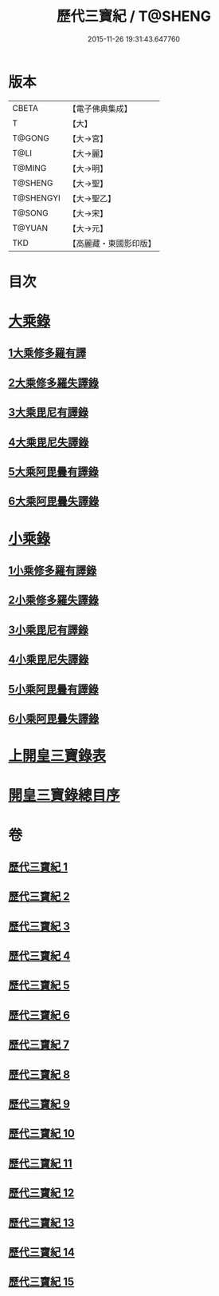 #+TITLE: 歷代三寶紀 / T@SHENG
#+DATE: 2015-11-26 19:31:43.647760
* 版本
 |     CBETA|【電子佛典集成】|
 |         T|【大】     |
 |    T@GONG|【大→宮】   |
 |      T@LI|【大→麗】   |
 |    T@MING|【大→明】   |
 |   T@SHENG|【大→聖】   |
 | T@SHENGYI|【大→聖乙】  |
 |    T@SONG|【大→宋】   |
 |    T@YUAN|【大→元】   |
 |       TKD|【高麗藏・東國影印版】|

* 目次
* [[file:KR6r0011_013.txt::013-0109a7][大乘錄]]
** [[file:KR6r0011_013.txt::0109b13][1大乘修多羅有譯]]
** [[file:KR6r0011_013.txt::0112a27][2大乘修多羅失譯錄]]
** [[file:KR6r0011_013.txt::0114b12][3大乘毘尼有譯錄]]
** [[file:KR6r0011_013.txt::0114c1][4大乘毘尼失譯錄]]
** [[file:KR6r0011_013.txt::0114c12][5大乘阿毘曇有譯錄]]
** [[file:KR6r0011_013.txt::0115a17][6大乘阿毘曇失譯錄]]
* [[file:KR6r0011_014.txt::014-0115a25][小乘錄]]
** [[file:KR6r0011_014.txt::0115c6][1小乘修多羅有譯錄]]
** [[file:KR6r0011_014.txt::0116c4][2小乘修多羅失譯錄]]
** [[file:KR6r0011_014.txt::0119a27][3小乘毘尼有譯錄]]
** [[file:KR6r0011_014.txt::0119b28][4小乘毘尼失譯錄]]
** [[file:KR6r0011_014.txt::0119c20][5小乘阿毘曇有譯錄]]
** [[file:KR6r0011_014.txt::0120a8][6小乘阿毘曇失譯錄]]
* [[file:KR6r0011_015.txt::015-0120a19][上開皇三寶錄表]]
* [[file:KR6r0011_015.txt::0120b9][開皇三寶錄總目序]]
* 卷
** [[file:KR6r0011_001.txt][歷代三寶紀 1]]
** [[file:KR6r0011_002.txt][歷代三寶紀 2]]
** [[file:KR6r0011_003.txt][歷代三寶紀 3]]
** [[file:KR6r0011_004.txt][歷代三寶紀 4]]
** [[file:KR6r0011_005.txt][歷代三寶紀 5]]
** [[file:KR6r0011_006.txt][歷代三寶紀 6]]
** [[file:KR6r0011_007.txt][歷代三寶紀 7]]
** [[file:KR6r0011_008.txt][歷代三寶紀 8]]
** [[file:KR6r0011_009.txt][歷代三寶紀 9]]
** [[file:KR6r0011_010.txt][歷代三寶紀 10]]
** [[file:KR6r0011_011.txt][歷代三寶紀 11]]
** [[file:KR6r0011_012.txt][歷代三寶紀 12]]
** [[file:KR6r0011_013.txt][歷代三寶紀 13]]
** [[file:KR6r0011_014.txt][歷代三寶紀 14]]
** [[file:KR6r0011_015.txt][歷代三寶紀 15]]
